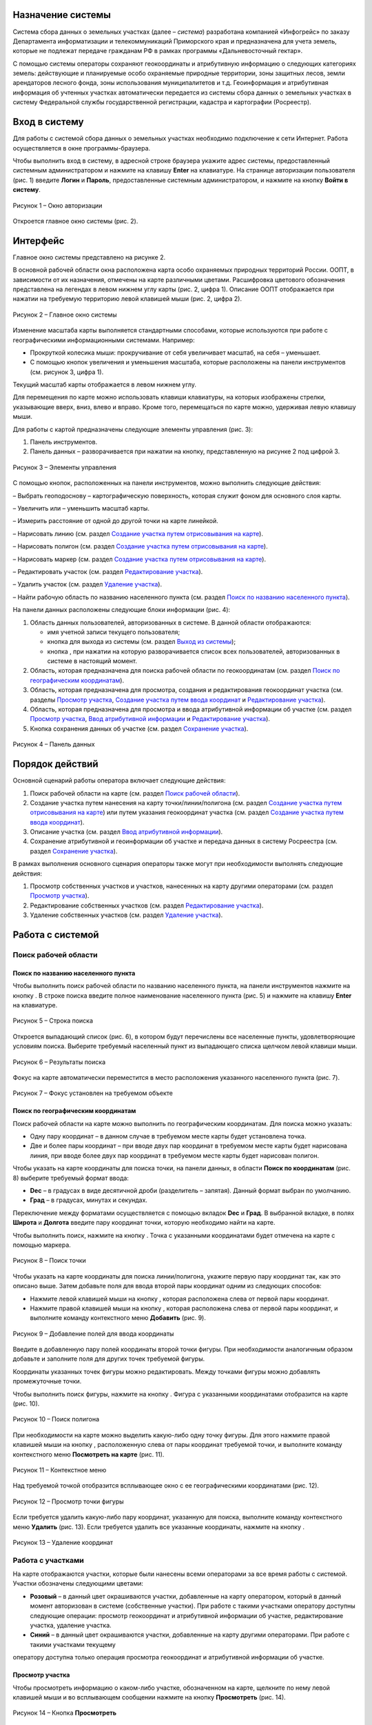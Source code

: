 Назначение системы
==================

Система сбора данных о земельных участках (далее – *система*) разработана
компанией «Инфогрейс» по заказу Департамента информатизации и
телекоммуникаций Приморского края и предназначена для учета земель,
которые не подлежат передаче гражданам РФ в рамках программы
«Дальневосточный гектар».

С помощью системы операторы сохраняют геокоординаты и атрибутивную
информацию о следующих категориях земель: действующие и планируемые
особо охраняемые природные территории, зоны защитных лесов, земли
арендаторов лесного фонда, зоны использования муниципалитетов и т.д.
Геоинформация и атрибутивная информация об учтенных участках
автоматически передается из системы сбора данных о земельных участках в
систему Федеральной службы государственной регистрации, кадастра и
картографии (Росреестр).

Вход в систему
==============

Для работы с системой сбора данных о земельных участках необходимо
подключение к сети Интернет. Работа осуществляется в окне
программы-браузера.

Чтобы выполнить вход в систему, в адресной строке браузера укажите адрес
системы, предоставленный системным администратором и нажмите на клавишу
**Enter** на клавиатуре. На странице авторизации пользователя (рис. 1)
введите **Логин** и **Пароль**, предоставленные системным администратором, и
нажмите на кнопку **Войти в систему**.

.. figure:: _static/avtorizaciya_1.png
           :scale: 100 %
           :align: center 

           Рисунок 1 – Окно авторизации

Откроется главное окно системы (рис. 2).

Интерфейс
=========

Главное окно системы представлено на рисунке 2.

В основной рабочей области окна расположена карта особо охраняемых
природных территорий России. ООПТ, в зависимости от их назначения,
отмечены на карте различными цветами. Расшифровка цветового обозначения
представлена на легендах в левом нижнем углу карты (рис. 2, цифра 1).
Описание ООПТ отображается при нажатии на требуемую территорию левой
клавишей мыши (рис. 2, цифра 2).

.. figure:: _static/interfeis_1.png
           :scale: 100 %
           :align: center 

           Рисунок 2 – Главное окно системы

Изменение масштаба карты выполняется стандартными способами, которые
используются при работе с географическими информационными системами.
Например:

-  Прокруткой колесика мыши: прокручивание от себя увеличивает масштаб,
   на себя – уменьшает.
-  С помощью кнопок увеличения и уменьшения масштаба, которые
   расположены на панели инструментов (см. рисунок 3, цифра 1).

Текущий масштаб карты отображается в левом нижнем углу.

Для перемещения по карте можно использовать клавиши клавиатуры, на
которых изображены стрелки, указывающие вверх, вниз, влево и вправо.
Кроме того, перемещаться по карте можно, удерживая левую клавишу мыши.

Для работы с картой предназначены следующие элементы управления (рис. 3):

1. Панель инструментов.
2. Панель данных – разворачивается при нажатии на кнопку, представленную на рисунке 2 под цифрой 3.

.. figure:: _static/interfeis_2.png
           :scale: 100 %
           :align: center 

           Рисунок 3 – Элементы управления

С помощью кнопок, расположенных на панели инструментов, можно выполнить следующие действия:

|image1| – Выбрать геоподоснову – картографическую поверхность, которая служит фоном для основного слоя карты.

|image2| – Увеличить или |image3| – уменьшить масштаб карты.

|image4| – Измерить расстояние от одной до другой точки на карте линейкой.

|image5| – Нарисовать линию (см. раздел `Создание участка путем отрисовывания на карте`_).

|image6| – Нарисовать полигон (см. раздел `Создание участка путем отрисовывания на карте`_).

|image7| – Нарисовать маркер (см. раздел `Создание участка путем отрисовывания на карте`_).

|image8| – Редактировать участок (см. раздел `Редактирование участка`_).

|image9| – Удалить участок (см. раздел `Удаление участка`_).

|image10| – Найти рабочую область по названию населенного пункта (см. раздел `Поиск по названию населенного пункта`_).

На панели данных расположены следующие блоки информации (рис. 4):

1. Область данных пользователей, авторизованных в системе. В данной области отображаются:

   -  имя учетной записи текущего пользователя;
   -  кнопка |image11| для выхода из системы (см. раздел `Выход из системы`_);
   -  кнопка |image12|, при нажатии на которую разворачивается список всех пользователей, авторизованных в системе в настоящий момент.

2. Область, которая предназначена для поиска рабочей области по геокоординатам (см. раздел `Поиск по географическим координатам`_).
3. Область, которая предназначена для просмотра, создания и редактирования геокоординат участка (см. разделы `Просмотр участка`_, `Создание участка путем ввода координат`_ и `Редактирование участка`_).
4. Область, которая предназначена для просмотра и ввода атрибутивной информации об участке (см. раздел `Просмотр участка`_, `Ввод атрибутивной информации`_ и `Редактирование участка`_).
5. Кнопка сохранения данных об участке (см. раздел `Сохранение участка`_).

.. figure:: _static/interfeis_3.png
           :scale: 100 %
           :align: center 

           Рисунок 4 – Панель данных

Порядок действий
================

Основной сценарий работы оператора включает следующие действия:

1. Поиск рабочей области на карте (см. раздел `Поиск рабочей области`_).
2. Создание участка путем нанесения на карту точки/линии/полигона (см. раздел `Создание участка путем отрисовывания на карте`_) или путем указания геокоординат участка (см. раздел `Создание участка путем ввода координат`_).
3. Описание участка (см. раздел `Ввод атрибутивной информации`_).
4. Сохранение атрибутивной и геоинформации об участке и передача данных в систему Росреестра (см. раздел `Сохранение участка`_).

В рамках выполнения основного сценария операторы также могут при необходимости выполнять следующие действия:

1. Просмотр собственных участков и участков, нанесенных на карту другими операторами (см. раздел `Просмотр участка`_).
2. Редактирование собственных участков (см. раздел `Редактирование участка`_).
3. Удаление собственных участков (см. раздел `Удаление участка`_).

Работа с системой
=================

Поиск рабочей области
---------------------

Поиск по названию населенного пункта
^^^^^^^^^^^^^^^^^^^^^^^^^^^^^^^^^^^^

Чтобы выполнить поиск рабочей области по названию населенного пункта, на
панели инструментов нажмите на кнопку |image10|. В строке поиска введите полное
наименование населенного пункта (рис. 5) и нажмите на клавишу **Enter** на
клавиатуре.

.. figure:: _static/poisk_1.png
           :scale: 100 %
           :align: center 

           Рисунок 5 – Строка поиска

Откроется выпадающий список (рис. 6), в
котором будут перечислены все населенные пункты, удовлетворяющие
условиям поиска. Выберите требуемый населенный пункт из выпадающего
списка щелчком левой клавиши мыши.

.. figure:: _static/poisk_2.png
           :scale: 100 %
           :align: center 

           Рисунок 6 – Результаты поиска

Фокус на карте автоматически переместится
в место расположения указанного населенного пункта (рис. 7).

.. figure:: _static/poisk_3.png
           :scale: 100 %
           :align: center 

           Рисунок 7 – Фокус установлен на требуемом объекте

Поиск по географическим координатам
^^^^^^^^^^^^^^^^^^^^^^^^^^^^^^^^^^^

Поиск рабочей области на карте можно выполнить по географическим координатам. Для поиска можно указать:

- Одну пару координат – в данном случае в требуемом месте карты будет установлена точка.
- Две и более пары координат – при вводе двух пар координат в требуемом месте карты будет нарисована линия, при вводе более двух пар координат в требуемом месте карты будет нарисован полигон.

Чтобы указать на карте координаты для поиска точки, на панели
данных, в области **Поиск по координатам** (рис. 8) выберите требуемый
формат ввода:

- **Dec** – в градусах в виде десятичной дроби (разделитель – запятая). Данный формат выбран по умолчанию.
- **Град** – в градусах, минутах и секундах.

Переключение между форматами осуществляется с
помощью вкладок **Dec** и **Град**. В выбранной вкладке, в полях **Широта** и
**Долгота** введите пару координат точки, которую необходимо найти на карте.

Чтобы выполнить поиск, нажмите на кнопку |image13|. Точка с указанными
координатами будет отмечена на карте с помощью маркера.

.. figure:: _static/poisk_4.png
           :scale: 100 %
           :align: center 

           Рисунок 8 – Поиск точки

Чтобы указать на карте координаты для поиска
линии/полигона, укажите первую пару координат так, как это описано выше.
Затем добавьте поля для ввода второй пары координат одним из следующих
способов:

- Нажмите левой клавишей мыши на кнопку |image14|, которая расположена слева от первой пары координат.
- Нажмите правой клавишей мыши на кнопку |image14|, которая расположена слева от первой пары координат, и выполните команду контекстного меню **Добавить** (рис. 9).

.. figure:: _static/poisk_5.png
           :scale: 100 %
           :align: center 

           Рисунок 9 – Добавление полей для ввода координаты

Введите в добавленную пару полей координаты второй точки фигуры. При необходимости аналогичным
образом добавьте и заполните поля для других точек требуемой фигуры.

Координаты указанных точек фигуры можно редактировать. Между точками
фигуры можно добавлять промежуточные точки.

Чтобы выполнить поиск фигуры, нажмите на кнопку |image13|. Фигура с указанными координатами отобразится
на карте (рис. 10).

.. figure:: _static/poisk_6.png
           :scale: 100 %
           :align: center 

           Рисунок 10 – Поиск полигона

При необходимости на карте можно выделить
какую-либо одну точку фигуры. Для этого нажмите правой клавишей мыши на
кнопку |image14|, расположенную слева от пары координат требуемой точки, и
выполните команду контекстного меню **Посмотреть на карте** (рис. 11).

.. figure:: _static/poisk_7.png
           :scale: 100 %
           :align: center 

           Рисунок 11 – Контекстное меню

Над требуемой точкой отобразится всплывающее окно с ее географическими координатами (рис. 12).

.. figure:: _static/poisk_8.png
           :scale: 100 %
           :align: center 

           Рисунок 12 – Просмотр точки фигуры

Если требуется удалить какую-либо пару координат, указанную для поиска, выполните команду контекстного
меню **Удалить** (рис. 13). Если требуется удалить все указанные координаты,
нажмите на кнопку |image15|.

.. figure:: _static/poisk_9.png
           :scale: 100 %
           :align: center

           Рисунок 13 – Удаление координат

Работа с участками
------------------

На карте отображаются участки, которые были
нанесены всеми операторами за все время работы с системой. Участки
обозначены следующими цветами:

- **Розовый** – в данный цвет окрашиваются участки, добавленные на карту оператором, который в данный момент авторизован в системе (собственные участки). При работе с такими участками оператору доступны следующие операции: просмотр геокоординат и атрибутивной информации об участке, редактирование участка, удаление участка.
- **Синий** – в данный цвет окрашиваются участки, добавленные на карту другими операторами. При работе с такими участками текущему
оператору доступна только операция просмотра геокоординат и атрибутивной информации об участке.

Просмотр участка
^^^^^^^^^^^^^^^^

Чтобы просмотреть информацию о каком-либо участке, обозначенном на карте, щелкните по нему
левой клавишей мыши и во всплывающем сообщении нажмите на кнопку
**Просмотреть** |image16| (рис. 14).

.. figure:: _static/prosmotr_1.png
           :scale: 100 %
           :align: center

           Рисунок 14 – Кнопка **Просмотреть**

На панели данных отобразятся:

1. Область, которая содержит геокоординаты участка (рис. 15, цифра 1). Если участок представляет собой линию или полигон, то при необходимости можно выделить на карте какую-либо одну точку, которую содержит данная фигура. Для этого нажмите правой клавишей мыши на кнопку |image2|, расположенную слева от пары координат требуемой точки фигуры, и выполните команду контекстного меню **Посмотреть на карте**.
2. Область с атрибутивной информацией об участке (рис. 15, цифра 2). В режиме просмотра в данной области содержится набор полей, который отображается в режиме создания участка (см. раздел `Ввод атрибутивной информации`_), а также дополнительное поле **Пользователь, создавший объект**.

В режиме просмотра поля с геокоординатами и атрибутивной информацией заблокированы независимо от того, каким оператором был создан данный участок. Если требуется изменить геокоординаты или атрибутивную информацию о собственном участке, перейдите в режим его редактирования (см. раздел `Редактирование участка`_).

.. figure:: _static/prosmotr_2.png
           :scale: 100 %
           :align: center

           Рисунок 15 – Просмотр геокоординат и атрибутивной информации

Создание участка
^^^^^^^^^^^^^^^^

Участок может быть представлен на карте в виде точки,
линии или полигона (рис. 16). Участок можно нарисовать на карте с
помощью курсора мыши или создать путем ввода координат на панели данных.
Эти способы создания участков при необходимости можно сочетать друг с другом.

.. figure:: _static/sozdanie_1.png
           :scale: 100 %
           :align: center

           Рисунок 16 – Фигуры участков

Создание участка путем отрисовывания на карте
"""""""""""""""""""""""""""""""""""""""""""""

Участок любой формы можно нарисовать на карте с
помощью курсора мыши. При этом на панели данных, в области геокоординат
автоматически рассчитываются координаты точки/крайних точек фигуры
участка.

Чтобы нарисовать на карте участок в виде точки, нажмите на
панели инструментов на кнопку |image7| (рис. 17). Над курсором мыши отобразится
маркер. Щелчком левой клавиши мыши установите данный маркер в том месте
карты, в котором должен располагаться участок.

.. figure:: _static/sozdanie_2.png
           :scale: 100 %
           :align: center

           Рисунок 17 – Создание участка в виде точки

На карте отобразится маркер (окрашен в синий цвет) и эскиз маркера (окрашен в красный цвет и обведен пунктирной линией).

.. figure:: _static/sozdanie_3.png
           :scale: 100 %
           :align: center

           Рисунок 18 – Маркер установлен

Если требуется редактировать расположение маркера, перенесите его эскиз в требуемое место карты (рис. 19).

После этого на панели данных укажите атрибутивную информацию об участке так,
как это описано в разделе `Ввод атрибутивной информации`_, и сохраните
участок так, как это описано в разделе `Сохранение участка`_.

Положение маркера сохранится в соответствии с положением эскиза.

.. figure:: _static/sozdanie_4.png
           :scale: 100 %
           :align: center

           Рисунок 19 – Перемещение эскиза маркера

Чтобы нарисовать на карте участок в виде линии, на панели инструментов нажмите на кнопку |image5| (рис. 20).

Щелкните курсором мыши по тому месту карты, в котором должна
располагаться первая точка участка. Затем переместите курсор мыши в то
место карты, в котором должна располагаться вторая точка участка. Между
данными точками отобразится пунктирная линия, а над курсором мыши
отобразится расстояние (в км) между этими точками. Если данные верны,
установите вторую точку участка щелчком мыши.

При необходимости вторую точку линии можно удалить. Для этого следует нажать на кнопку **Удалить последнюю точку**, которая отображается справа от кнопки |image5|. После этого
вторую точку линии следует установить повторно.

.. figure:: _static/sozdanie_5.png
           :scale: 100 %
           :align: center

           Рисунок 20 – Создание участка в виде линии

Чтобы закончить рисование линии, повторно нажмите на вторую точку линии или нажмите на кнопку **Конец** (рис. 21).

.. figure:: _static/sozdanie_6.png
           :scale: 100 %
           :align: center

           Рисунок 21 – Завершение создания линии

На карте отобразится линия (окрашена в розовый цвет) и эскиз линии (обозначен красным пунктиром поверх линии).

.. figure:: _static/sozdanie_7.png
           :scale: 100 %
           :align: center

           Рисунок 22 – Линия и эскиз линии

Если требуется редактировать расположение какой-либо точки линии, перетащите мышью эскиз данной точки
в требуемое место карты (рис. 23).

После этого на панели данных укажите атрибутивную информацию об участке так, как это описано в разделе `Ввод атрибутивной информации`_, и сохраните участок так, как это описано в разделе `Сохранение участка`_.

Положение линии сохранится в соответствии с положением эскиза.

.. figure:: _static/sozdanie_8.png
           :scale: 100 %
           :align: center

           Рисунок 23 – Редактирование линии

Чтобы нарисовать на карте участок в
виде полигона, на панели инструментов нажмите на кнопку |image6| и щелчками мыши
по карте обозначьте крайние точки участка (рис. 24).

При необходимости последнюю установленную точку полигона можно удалить. Для этого следует
нажать на кнопку **Удалить последнюю точку**, которая отображается справа от кнопки |image6|.

Чтобы закончить рисование полигона, нажмите повторно на его
первую точку или на кнопку **Конец**, которая отображается справа от кнопки |image6|.

.. figure:: _static/sozdanie_9.png
           :scale: 100 %
           :align: center

           Рисунок 24 – Создание участка в виде полигона

На карте отобразится полигон (окрашен в розовый цвет) и эскиз полигона (обозначен красным пунктиром поверх контура полигона).

На панели данных, в области **Атрибутивная информация**, в поле **Площадь объекта, Га** автоматически
рассчитается площадь созданного полигона (см. раздел `Ввод атрибутивной информации`_). Если это необходимо, то площадь, рассчитанную
автоматически, можно отредактировать вручную. Контуры полигона,
обозначенного на карте, при этом не изменятся.

.. figure:: _static/sozdanie_10.png
           :scale: 100 %
           :align: center

           Рисунок 25 – Полигон и эскиз полигона

Расположение какой-либо точки полигона можно редактировать. Для этого следует перетащить мышью эскиз данной точки в требуемое место (рис. 26). При этом следует помнить, что если на карте редактируется контур полигона, то на панели данных происходит автоматический пересчет площади этого полигона. Если площадь полигона до этого была отредактирована вручную, то ее следует отредактировать повторно.

.. figure:: _static/sozdanie_11.png
           :scale: 100 %
           :align: center

           Рисунок 26 – Редактирование фигуры полигона

После того как отрисовывание контура полигона будет завершено, на панели данных укажите атрибутивную информацию об участке так, как это описано в разделе `Ввод атрибутивной информации`_, и сохраните участок так, как это описано в разделе `Сохранение участка`_.

Контур полигона сохранится в соответствии с контуром эскиза.

Создание участка путем ввода координат
""""""""""""""""""""""""""""""""""""""

Создание участка, имеющего форму линии/полигона, можно выполнить путем поочередного ввода координат, из которых он состоит. Ввод координат участка осуществляется на панели данных.

Чтобы обозначить на карте первую точку участка, в визуальном редакторе нажмите на кнопку |image7| (рис. 27). Над курсором мыши отобразится маркер.

.. figure:: _static/sozdanie_12.png
           :scale: 100 %
           :align: center

           Рисунок 27 – Установка маркера

Щелчком левой клавиши мыши установите данный маркер в том месте карты, в котором должна располагаться первая точка участка.

На панели данных отобразятся координаты указанной точки (рис. 28). При необходимости эти координаты можно редактировать. Редактирование и ввод координат можно выполнять в одном из следующих форматов:

- **Dec** – в градусах в виде десятичной дроби (разделитель – запятая). Данный формат выбран по умолчанию.
- **Град** – в градусах, минутах и секундах.

Переключение между форматами осуществляется с омощью вкладок **Dec** и **Град**.

.. figure:: _static/sozdanie_13.png
           :scale: 100 %
           :align: center

           Рисунок 28 – Маркер установлен

Чтобы добавить поля для ввода второй пары координат участка, выполните одно из следующих действий:

- Нажмите левой клавишей мыши на кнопку |image2|, которая расположена слева от первой пары координат.
- Нажмите правой клавишей мыши на кнопку |image2|, которая расположена слева от первой пары координат, и выполните команду контекстного меню **Добавить** (рис. 29).

.. figure:: _static/sozdanie_14.png
           :scale: 100 %
           :align: center

           Рисунок 29 – Добавление полей для ввода второй координаты

Введите в добавленную пару полей координаты второй точки участка.

Если участок представляет собой полигон, аналогичным образом добавьте и заполните
поля для других точек участка. Точки полигона можно указывать как в
порядке их следования, так и в произвольном порядке. Например, чтобы
добавить промежуточную точку между второй и третьей парой координат,
следует выполнить одно из следующих действий:

- Нажать левой клавишей мыши на кнопку |image2|, которая расположена слева от второй пары координат.
- Нажать правой клавишей мыши на кнопку |image2|, которая расположена слева от второй пары координат, и выполните команду контекстного меню **Добавить** (рис. 30).

.. figure:: _static/sozdanie_15.png
           :scale: 100 %
           :align: center

           Рисунок 30 – Добавление промежуточной точки

Если какую-либо из указанных пар координат фигуры следует выделить на карте, выполните для нее
команду контекстного меню **Просмотреть на карте** (рис. 30).

Если какую-либо из указанных пар координат следует удалить из состава фигуры,
выполните для этой пары координат команду контекстного меню **Удалить**.

В процессе ввода данных на карте в реальном режиме времени отрисовывается
геометрическая фигура, соответствующая указанным координатам. При
редактировании координат фигура видоизменяется и/или перемещается.

Следует помнить, что для участка, имеющего форму полигона, первая и
последняя пара координат должна быть идентичной, чтобы фигура получилась
замкнутой. Когда точки полигона соединяются, на панели данных, в области
**Атрибутивная информация**, в поле **Площадь объекта, Га** автоматически
рассчитывается площадь созданной фигуры (см. раздел `Ввод атрибутивной информации`_).

Прочие поля с атрибутивной информацией следует заполнить
вручную. Описание полей представлено в разделе ниже.

Ввод атрибутивной информации
""""""""""""""""""""""""""""

Для ввода атрибутивной информации об участке
предназначена область, представленная на рисунке 31.

Данная область содержит следующие поля:

- **Тип объекта** – выбирается из фиксированного выпадающего списка.
- **Наименование объекта** – полное наименование объекта. Например, «Земельный участок оросительной системы “Березовская”».
- **Краткое наименование объекта** – например, «РОС “Березовская”».
- **Местоположение объекта** – текстовое описание местоположения объекта. Например: «примерно в 1315 м на север от здания конторы, по адресу: с. Гражданка, ул. Центральная, 1а».
- **Кадастровый номер** – кадастровый номер участка.
- **Площадь объекта, Га** – в данном поле автоматически рассчитывается площадь участков, имеющих форму полигона. При создании полигона поле остается пустым, пока точки фигуры не замкнутся. При редактировании точек полигона его площадь автоматически пересчитывается.
- **Наименование вида документа** – наименование, номер и дата выдачи документа, в котором содержится информация о владельце и назначении участка. Например, «Постановление администрации Анучинского района №230 от 28.05.1993 г.».
- **Наименование федерального органа** – федеральный орган, к которому относится структурное подразделение (см. ниже), выдавшее документ. Например, «Администрация Анучинского муниципального района».
- **Наименование структурного подразделения** – наименование структурного подразделения, выдавшего документ. Например, «Отдел по имущественным отношениям».
- **Дата актуализации** – дата ввода атрибутивной информации. Указывается вручную.

.. figure:: _static/vvod_atrib_inf_1.png
           :scale: 100 %
           :align: center

           Рисунок 31 – Область **Атрибутивная информация**

Сохранение участка
""""""""""""""""""

Чтобы сохранить геокоординаты и атрибутивную информацию об участке, в нижней части панели данных нажмите на кнопку **Сохранить** |image17| (рис. 32).

.. figure:: _static/sohranenie_1.png
           :scale: 100 %
           :align: center

           Рисунок 32 – Кнопка **Сохранить**

Во всплывающих сообщениях, представленных на рисунках 33 и 34, поочередно нажмите на кнопку **ОК**.

.. figure:: _static/udalenie_5.png
           :scale: 100 %
           :align: center

           Рисунок 33 – Сохранение изменений в БД
		   
.. figure:: _static/udalenie_6.png
           :scale: 100 %
           :align: center		   

           Рисунок 34 – Изменения сохранены в БД

Данные об участке будут автоматически экспортированы в файлы mid/mif и переданы в систему Федеральной службы государственной регистрации, кадастра и картографии (Росреестр).

Редактирование участка
^^^^^^^^^^^^^^^^^^^^^^

Чтобы редактировать геокоординаты или атрибутивную информацию о каком-либо участке, обозначенном на карте, щелкните по нему левой клавишей мыши и во всплывающем сообщении нажмите на кнопку **Редактировать** |image8| (рис. 35).

.. figure:: _static/redaktirovanie_1.png
           :scale: 100 %
           :align: center

           Рисунок 35 – Кнопка **Редактировать**

Редактирование местоположения участка/крайних точек участка осуществляется аналогично их редактированию при создании участка:

- Путем перемещения точек эскиза участка с помощью курсора мыши (рис. 36, цифра 1) (подробно см. в разделе `Создание участка путем отрисовывания на карте`_).
- Путем редактирования геокоординат участка на панели данных (рис. 36, цифра 2) (подробно см. в раздел `Создание участка путем ввода координат`_).

Редактирование атрибутивной информации осуществляется непосредственно в
блоке полей **Атрибутивная информация** на панели данных (рис. 36, цифра 3).
Подробное описание данных полей представлено в разделе `Ввод атрибутивной информации`_.

После редактирования геокоординат и/или атрибутивной информации об участке необходимо сохранить изменения так, как это описано в разделе `Сохранение участка`_.

.. figure:: _static/redaktirovanie_2.png
           :scale: 100 %
           :align: center

           Рисунок 36 – Редактирование участка

Удаление участка
^^^^^^^^^^^^^^^^

Чтобы удалить какой-либо участок, щелкните по нему на карте левой клавишей мыши и во всплывающем окне нажмите на кнопку **Редактировать** |image8| (рис. 37).

.. figure:: _static/udalenie_1.png
           :scale: 100 %
           :align: center

           Рисунок 37 – Кнопка **Редактировать**

Границы участка обозначатся пунктирной линией (рис. 38). На панели инструментов нажмите на кнопку **Удалить объект** |image9|.

.. figure:: _static/udalenie_2.png
           :scale: 100 %
           :align: center

           Рисунок 38 – Кнопка **Удалить объект**

Участок удалится с карты (рис. 39).

Чтобы подтвердить правильность выполненного действия, нажмите на кнопку **Применить**, которая отображается справа от кнопки **Удалить объект**.

.. figure:: _static/udalenie_3.png
           :scale: 100 %
           :align: center

           Рисунок 39 – Кнопка **Применить**

Чтобы сохранить изменения в БД, на панели данных нажмите на кнопку **Сохранить** (рис. 40).

.. figure:: _static/udalenie_4.png
           :scale: 100 %
           :align: center

           Рисунок 40 – Кнопка **Сохранить**

Во всплывающих сообщениях, представленных на рисунках 41 и 42, поочередно нажмите на кнопку **ОК**.

.. figure:: _static/udalenie_5.png
           :scale: 100 %
           :align: center

           Рисунок 41 – Сохранение изменений в БД
		   
.. figure:: _static/udalenie_6.png
           :scale: 100 %
           :align: center		   

           Рисунок 42 – Изменения сохранены в БД

Выход из системы
================

Чтобы выполнить выход из системы, в верхней части панели данных нажмите на иконку **Выйти** |image11| (рис. 43).

.. figure:: _static/vyhod_1.png
           :scale: 100 %
           :align: center

           Рисунок 43 – Выход из системы

Система выполнит автоматический переход к странице авторизации.

Журнал изменений
================

+-----------+--------------+----------------------------------------+
| Версия    | Дата         | Исправления                            |
+===========+==============+========================================+
| v.1.000   | 12.12.2017   | Размещение исходной версии документа   |
+-----------+--------------+----------------------------------------+


.. |image1| image:: https://github.com/citoruspm/gektar/blob/master/source/_static/knopka_18.png?raw=true
.. |image2| image:: https://github.com/citoruspm/gektar/blob/master/source/_static/knopka_16.png?raw=true
.. |image3| image:: https://github.com/citoruspm/gektar/blob/master/source/_static/knopka_17.png?raw=true
.. |image4| image:: https://github.com/citoruspm/gektar/blob/master/source/_static/knopka_15.png?raw=true
.. |image5| image:: https://github.com/citoruspm/gektar/blob/master/source/_static/knopka_9.png?raw=true
.. |image6| image:: https://github.com/citoruspm/gektar/blob/master/source/_static/knopka_10.png?raw=true
.. |image7| image:: https://github.com/citoruspm/gektar/blob/master/source/_static/knopka_11.png?raw=true
.. |image8| image:: https://github.com/citoruspm/gektar/blob/master/source/_static/knopka_7.png?raw=true
.. |image9| image:: https://github.com/citoruspm/gektar/blob/master/source/_static/knopka_8.png?raw=true
.. |image10| image:: https://github.com/citoruspm/gektar/blob/master/source/_static/knopka_1.png?raw=true
.. |image11| image:: https://github.com/citoruspm/gektar/blob/master/source/_static/knopka_5.png?raw=true
.. |image12| image:: https://github.com/citoruspm/gektar/blob/master/source/_static/knopka_19.png?raw=true
.. |image13| image:: https://github.com/citoruspm/gektar/blob/master/source/_static/knopka_2.png?raw=true
.. |image14| image:: https://github.com/citoruspm/gektar/blob/master/source/_static/knopka_4.png?raw=true
.. |image15| image:: https://github.com/citoruspm/gektar/blob/master/source/_static/knopka_3.png?raw=true
.. |image16| image:: https://github.com/citoruspm/gektar/blob/master/source/_static/knopka_6.png?raw=true
.. |image17| image:: https://github.com/citoruspm/gektar/blob/master/source/_static/knopka_12.png?raw=true
